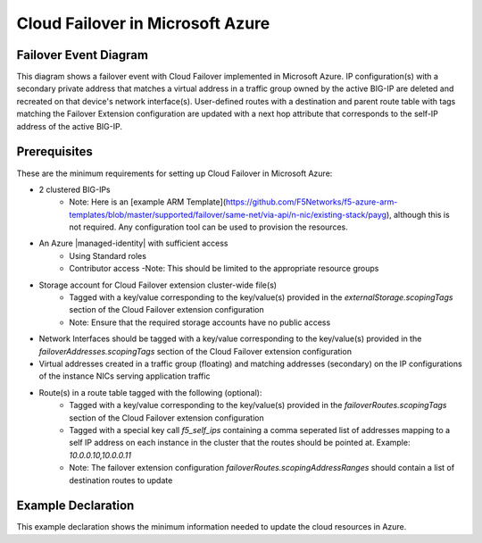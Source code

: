 .. _azure:

Cloud Failover in Microsoft Azure
=================================


Failover Event Diagram
----------------------

This diagram shows a failover event with Cloud Failover implemented in Microsoft Azure. IP configuration(s) with a secondary private address that matches a virtual address in a traffic group owned by the active BIG-IP are deleted and recreated on that device's network interface(s). User-defined routes with a destination and parent route table with tags matching the Failover Extension configuration are updated with a next hop attribute that corresponds to the self-IP address of the active BIG-IP.

.. image:: ../images/AzureFailoverExtensionHighLevel.gif
  :width: 800

Prerequisites
-------------
These are the minimum requirements for setting up Cloud Failover in Microsoft Azure:

- 2 clustered BIG-IPs
   - Note: Here is an [example ARM Template](https://github.com/F5Networks/f5-azure-arm-templates/blob/master/supported/failover/same-net/via-api/n-nic/existing-stack/payg), although this is not required.  Any configuration tool can be used to provision the resources.
- An Azure |managed-identity| with sufficient access
    - Using Standard roles
    - Contributor access 
      -Note: This should be limited to the appropriate resource groups
- Storage account for Cloud Failover extension cluster-wide file(s)
    - Tagged with a key/value corresponding to the key/value(s) provided in the `externalStorage.scopingTags` section of the Cloud Failover extension configuration
    - Note: Ensure that the required storage accounts have no public access
- Network Interfaces should be tagged with a key/value corresponding to the key/value(s) provided in the `failoverAddresses.scopingTags` section of the Cloud Failover extension configuration
- Virtual addresses created in a traffic group (floating) and matching addresses (secondary) on the IP configurations of the instance NICs serving application traffic
- Route(s) in a route table tagged with the following (optional):
    - Tagged with a key/value corresponding to the key/value(s) provided in the `failoverRoutes.scopingTags` section of the Cloud Failover extension configuration
    - Tagged with a special key call `f5_self_ips` containing a comma seperated list of addresses mapping to a self IP address on each instance in the cluster that the routes should be pointed at. Example: `10.0.0.10,10.0.0.11`
    - Note: The failover extension configuration `failoverRoutes.scopingAddressRanges` should contain a list of destination routes to update




.. _azure-example:

Example Declaration
-------------------
This example declaration shows the minimum information needed to update the cloud resources in Azure.

.. code-block:: json
    :linenos:


    {
        "class": "Cloud_Failover",
        "environment": "azure",
        "externalStorage": {
            "scopingTags": {
              "f5_cloud_failover_label": "mydeployment"
            }
        },
        "failoverAddresses": {
            "scopingTags": {
              "f5_cloud_failover_label": "mydeployment"
            }
        },
        "failoverRoutes": {
          "scopingTags": {
            "f5_cloud_failover_label": "mydeployment"
          },
          "scopingAddressRanges": [
            "192.168.1.0/24"
          ]
        }
    }


.. |github| raw:: html

   <a href="https://github.com/F5Networks/f5-azure-arm-templates/tree/master/supported/failover/same-net/via-api/n-nic/existing-stack/payg" target="_blank">Github</a>

.. |armtemplate| raw:: html

   <a href="https://github.com/F5Networks/f5-azure-arm-templates/blob/master/supported/failover/same-net/via-api/n-nic/existing-stack/payg" target="_blank">example ARM template</a>


.. |managed-identity| raw:: html

   <a href="https://docs.microsoft.com/en-us/azure/active-directory/managed-identities-azure-resources/overview" target="_blank">system-assigned or user-managed identity</a>